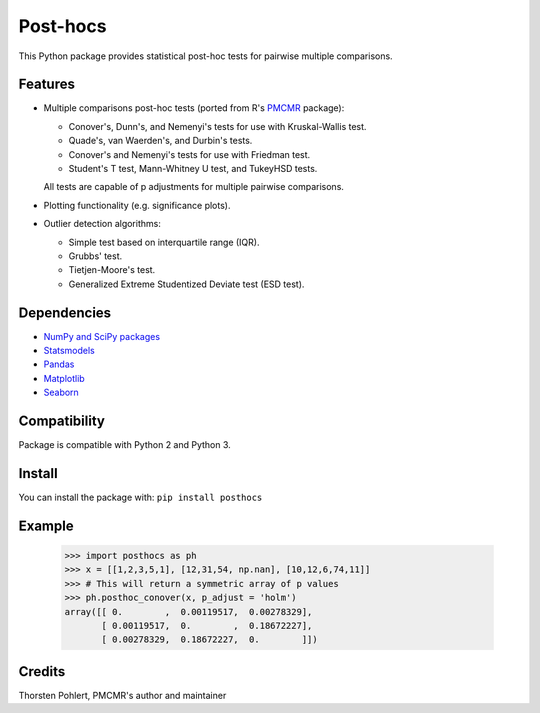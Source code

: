 =========
Post-hocs
=========

This Python package provides statistical post-hoc tests for pairwise multiple comparisons.

Features
--------

- Multiple comparisons post-hoc tests (ported from R's
  `PMCMR <https://cran.r-project.org/web/packages/PMCMR/index.html>`_ package):

  - Conover's, Dunn's, and Nemenyi's tests for use with Kruskal-Wallis test.
  - Quade's, van Waerden's, and Durbin's tests.
  - Conover's and Nemenyi's tests for use with Friedman test.
  - Student's T test, Mann-Whitney U test, and TukeyHSD tests.

  All tests are capable of p adjustments for multiple pairwise comparisons.

- Plotting functionality (e.g. significance plots).

- Outlier detection algorithms:

  - Simple test based on interquartile range (IQR).
  - Grubbs' test.
  - Tietjen-Moore's test.
  - Generalized Extreme Studentized Deviate test (ESD test).

Dependencies
------------

- `NumPy and SciPy packages <https://www.scipy.org/>`_
- `Statsmodels <http://statsmodels.sourceforge.net/>`_
- `Pandas <http://pandas.pydata.org/>`_
- `Matplotlib <https://matplotlib.org/>`_
- `Seaborn <https://seaborn.pydata.org/>`_

Compatibility
-------------

Package is compatible with Python 2 and Python 3.

Install
-------

You can install the package with:
``pip install posthocs``

Example
-------

  >>> import posthocs as ph
  >>> x = [[1,2,3,5,1], [12,31,54, np.nan], [10,12,6,74,11]]
  >>> # This will return a symmetric array of p values
  >>> ph.posthoc_conover(x, p_adjust = 'holm')
  array([[ 0.        ,  0.00119517,  0.00278329],
         [ 0.00119517,  0.        ,  0.18672227],
         [ 0.00278329,  0.18672227,  0.        ]])

Credits
-------

Thorsten Pohlert, PMCMR's author and maintainer
